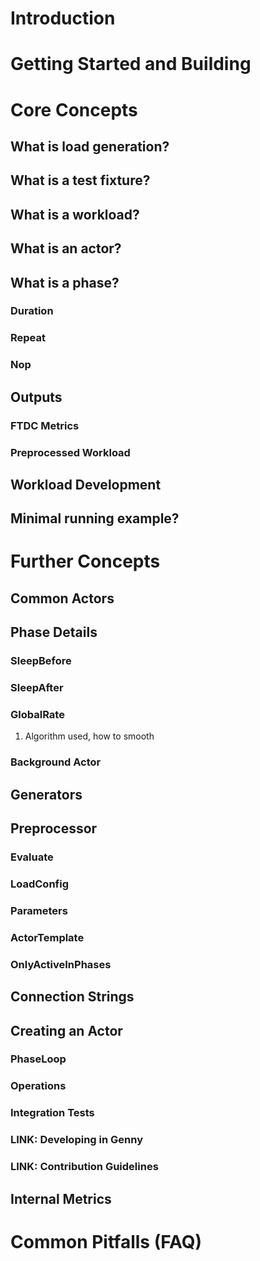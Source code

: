 * Introduction
* Getting Started and Building
* Core Concepts
** What is load generation?
** What is a test fixture?
** What is a workload?
** What is an actor?
** What is a phase?
*** Duration
*** Repeat
*** Nop
** Outputs
*** FTDC Metrics
*** Preprocessed Workload
** Workload Development
** Minimal running example?
* Further Concepts
** Common Actors
** Phase Details
*** SleepBefore
*** SleepAfter
*** GlobalRate
**** Algorithm used, how to smooth
*** Background Actor
** Generators
** Preprocessor
*** Evaluate
*** LoadConfig
*** Parameters
*** ActorTemplate
*** OnlyActiveInPhases
** Connection Strings
** Creating an Actor
*** PhaseLoop
*** Operations
*** Integration Tests
*** LINK: Developing in Genny
*** LINK: Contribution Guidelines
** Internal Metrics
* Common Pitfalls (FAQ)
